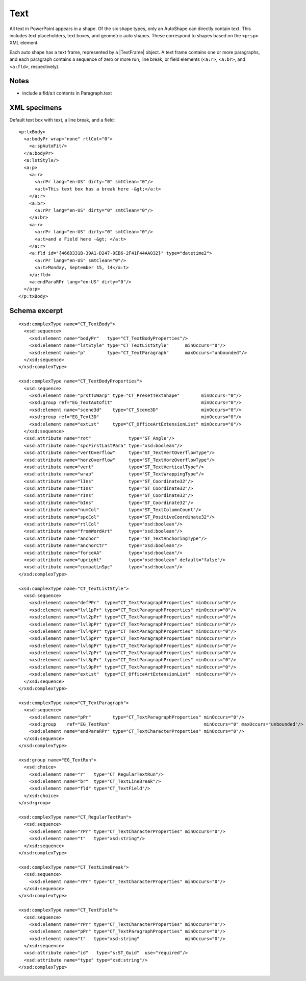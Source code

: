 
Text
====

All text in PowerPoint appears in a shape. Of the six shape types, only
an AutoShape can directly contain text. This includes text placeholders, text
boxes, and geometric auto shapes. These correspond to shapes based on the
``<p:sp>`` XML element.

Each auto shape has a text frame, represented by a |TextFrame| object. A text
frame contains one or more paragraphs, and each paragraph contains a sequence
of zero or more run, line break, or field elements (``<a:r>``, ``<a:br>``,
and ``<a:fld>``, respectively).


Notes
-----

* include a:fld/a:t contents in Paragraph.text


XML specimens
-------------

.. highlight:: xml

Default text box with text, a line break, and a field::

  <p:txBody>
    <a:bodyPr wrap="none" rtlCol="0">
      <a:spAutoFit/>
    </a:bodyPr>
    <a:lstStyle/>
    <a:p>
      <a:r>
        <a:rPr lang="en-US" dirty="0" smtClean="0"/>
        <a:t>This text box has a break here -&gt;</a:t>
      </a:r>
      <a:br>
        <a:rPr lang="en-US" dirty="0" smtClean="0"/>
      </a:br>
      <a:r>
        <a:rPr lang="en-US" dirty="0" smtClean="0"/>
        <a:t>and a Field here -&gt; </a:t>
      </a:r>
      <a:fld id="{466D331B-39A1-D247-9EB6-2F41F44AA032}" type="datetime2">
        <a:rPr lang="en-US" smtClean="0"/>
        <a:t>Monday, September 15, 14</a:t>
      </a:fld>
      <a:endParaRPr lang="en-US" dirty="0"/>
    </a:p>
  </p:txBody>


Schema excerpt
--------------

::

  <xsd:complexType name="CT_TextBody">
    <xsd:sequence>
      <xsd:element name="bodyPr"   type="CT_TextBodyProperties"/>
      <xsd:element name="lstStyle" type="CT_TextListStyle"      minOccurs="0"/>
      <xsd:element name="p"        type="CT_TextParagraph"      maxOccurs="unbounded"/>
    </xsd:sequence>
  </xsd:complexType>

  <xsd:complexType name="CT_TextBodyProperties">
    <xsd:sequence>
      <xsd:element name="prstTxWarp" type="CT_PresetTextShape"        minOccurs="0"/>
      <xsd:group ref="EG_TextAutofit"                                 minOccurs="0"/>
      <xsd:element name="scene3d"    type="CT_Scene3D"                minOccurs="0"/>
      <xsd:group ref="EG_Text3D"                                      minOccurs="0"/>
      <xsd:element name="extLst"     type="CT_OfficeArtExtensionList" minOccurs="0"/>
    </xsd:sequence>
    <xsd:attribute name="rot"              type="ST_Angle"/>
    <xsd:attribute name="spcFirstLastPara" type="xsd:boolean"/>
    <xsd:attribute name="vertOverflow"     type="ST_TextVertOverflowType"/>
    <xsd:attribute name="horzOverflow"     type="ST_TextHorzOverflowType"/>
    <xsd:attribute name="vert"             type="ST_TextVerticalType"/>
    <xsd:attribute name="wrap"             type="ST_TextWrappingType"/>
    <xsd:attribute name="lIns"             type="ST_Coordinate32"/>
    <xsd:attribute name="tIns"             type="ST_Coordinate32"/>
    <xsd:attribute name="rIns"             type="ST_Coordinate32"/>
    <xsd:attribute name="bIns"             type="ST_Coordinate32"/>
    <xsd:attribute name="numCol"           type="ST_TextColumnCount"/>
    <xsd:attribute name="spcCol"           type="ST_PositiveCoordinate32"/>
    <xsd:attribute name="rtlCol"           type="xsd:boolean"/>
    <xsd:attribute name="fromWordArt"      type="xsd:boolean"/>
    <xsd:attribute name="anchor"           type="ST_TextAnchoringType"/>
    <xsd:attribute name="anchorCtr"        type="xsd:boolean"/>
    <xsd:attribute name="forceAA"          type="xsd:boolean"/>
    <xsd:attribute name="upright"          type="xsd:boolean" default="false"/>
    <xsd:attribute name="compatLnSpc"      type="xsd:boolean"/>
  </xsd:complexType>

  <xsd:complexType name="CT_TextListStyle">
    <xsd:sequence>
      <xsd:element name="defPPr"  type="CT_TextParagraphProperties" minOccurs="0"/>
      <xsd:element name="lvl1pPr" type="CT_TextParagraphProperties" minOccurs="0"/>
      <xsd:element name="lvl2pPr" type="CT_TextParagraphProperties" minOccurs="0"/>
      <xsd:element name="lvl3pPr" type="CT_TextParagraphProperties" minOccurs="0"/>
      <xsd:element name="lvl4pPr" type="CT_TextParagraphProperties" minOccurs="0"/>
      <xsd:element name="lvl5pPr" type="CT_TextParagraphProperties" minOccurs="0"/>
      <xsd:element name="lvl6pPr" type="CT_TextParagraphProperties" minOccurs="0"/>
      <xsd:element name="lvl7pPr" type="CT_TextParagraphProperties" minOccurs="0"/>
      <xsd:element name="lvl8pPr" type="CT_TextParagraphProperties" minOccurs="0"/>
      <xsd:element name="lvl9pPr" type="CT_TextParagraphProperties" minOccurs="0"/>
      <xsd:element name="extLst"  type="CT_OfficeArtExtensionList"  minOccurs="0"/>
    </xsd:sequence>
  </xsd:complexType>

  <xsd:complexType name="CT_TextParagraph">
    <xsd:sequence>
      <xsd:element name="pPr"        type="CT_TextParagraphProperties" minOccurs="0"/>
      <xsd:group    ref="EG_TextRun"                                   minOccurs="0" maxOccurs="unbounded"/>
      <xsd:element name="endParaRPr" type="CT_TextCharacterProperties" minOccurs="0"/>
    </xsd:sequence>
  </xsd:complexType>

  <xsd:group name="EG_TextRun">
    <xsd:choice>
      <xsd:element name="r"   type="CT_RegularTextRun"/>
      <xsd:element name="br"  type="CT_TextLineBreak"/>
      <xsd:element name="fld" type="CT_TextField"/>
    </xsd:choice>
  </xsd:group>

  <xsd:complexType name="CT_RegularTextRun">
    <xsd:sequence>
      <xsd:element name="rPr" type="CT_TextCharacterProperties" minOccurs="0"/>
      <xsd:element name="t"   type="xsd:string"/>
    </xsd:sequence>
  </xsd:complexType>

  <xsd:complexType name="CT_TextLineBreak">
    <xsd:sequence>
      <xsd:element name="rPr" type="CT_TextCharacterProperties" minOccurs="0"/>
    </xsd:sequence>
  </xsd:complexType>

  <xsd:complexType name="CT_TextField">
    <xsd:sequence>
      <xsd:element name="rPr" type="CT_TextCharacterProperties" minOccurs="0"/>
      <xsd:element name="pPr" type="CT_TextParagraphProperties" minOccurs="0"/>
      <xsd:element name="t"   type="xsd:string"                 minOccurs="0"/>
    </xsd:sequence>
    <xsd:attribute name="id"   type="s:ST_Guid"  use="required"/>
    <xsd:attribute name="type" type="xsd:string"/>
  </xsd:complexType>
